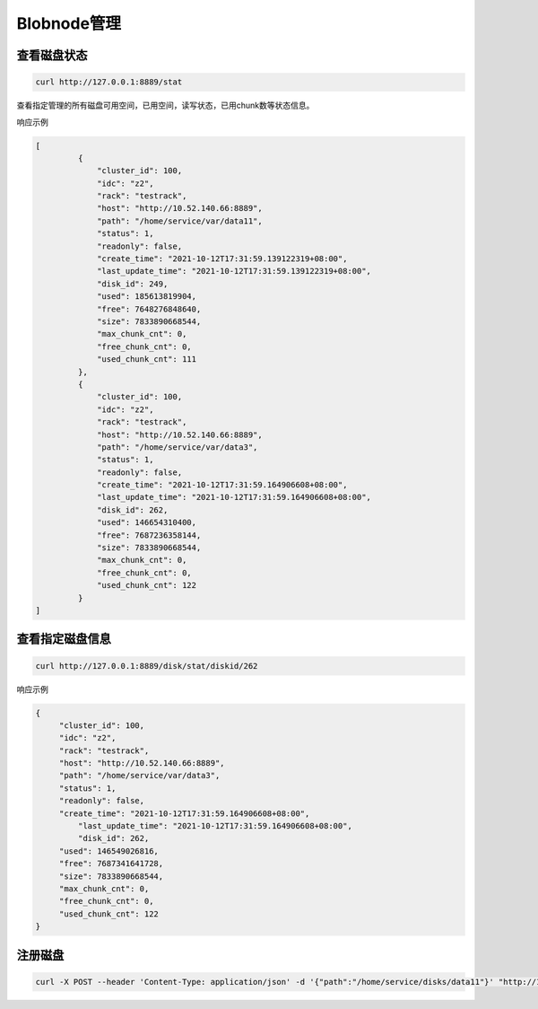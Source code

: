 Blobnode管理
===============

查看磁盘状态
--------

.. code-block:: bash

   curl http://127.0.0.1:8889/stat


查看指定管理的所有磁盘可用空间，已用空间，读写状态，已用chunk数等状态信息。

响应示例

.. code-block:: json

   [
	    {
		"cluster_id": 100, 
		"idc": "z2",
		"rack": "testrack",
		"host": "http://10.52.140.66:8889",
		"path": "/home/service/var/data11",
		"status": 1,
		"readonly": false,
		"create_time": "2021-10-12T17:31:59.139122319+08:00",
		"last_update_time": "2021-10-12T17:31:59.139122319+08:00",
		"disk_id": 249,
		"used": 185613819904,
		"free": 7648276848640,
		"size": 7833890668544,
		"max_chunk_cnt": 0,
		"free_chunk_cnt": 0,
		"used_chunk_cnt": 111
	    },
	    {
		"cluster_id": 100,
		"idc": "z2",
		"rack": "testrack",
		"host": "http://10.52.140.66:8889",
		"path": "/home/service/var/data3",
		"status": 1,
		"readonly": false,
		"create_time": "2021-10-12T17:31:59.164906608+08:00",
		"last_update_time": "2021-10-12T17:31:59.164906608+08:00",
		"disk_id": 262,
		"used": 146654310400,
		"free": 7687236358144,
		"size": 7833890668544,
		"max_chunk_cnt": 0,
		"free_chunk_cnt": 0,
		"used_chunk_cnt": 122
	    }
   ]

查看指定磁盘信息
---------------

.. code-block:: bash

   curl http://127.0.0.1:8889/disk/stat/diskid/262

响应示例

.. code-block:: json

   {
        "cluster_id": 100,
    	"idc": "z2",
    	"rack": "testrack",
    	"host": "http://10.52.140.66:8889",
    	"path": "/home/service/var/data3",
    	"status": 1,
    	"readonly": false,
    	"create_time": "2021-10-12T17:31:59.164906608+08:00",
   	    "last_update_time": "2021-10-12T17:31:59.164906608+08:00",
   	    "disk_id": 262,
    	"used": 146549026816,
    	"free": 7687341641728,
    	"size": 7833890668544,
    	"max_chunk_cnt": 0,
    	"free_chunk_cnt": 0,
    	"used_chunk_cnt": 122
   }

注册磁盘
-------

.. code-block:: bash

   curl -X POST --header 'Content-Type: application/json' -d '{"path":"/home/service/disks/data11"}' "http://127.0.0.1:8889/disk/probe" 


